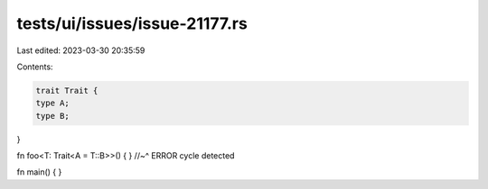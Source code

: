 tests/ui/issues/issue-21177.rs
==============================

Last edited: 2023-03-30 20:35:59

Contents:

.. code-block:: rs

    trait Trait {
    type A;
    type B;
}

fn foo<T: Trait<A = T::B>>() { }
//~^ ERROR cycle detected

fn main() { }


